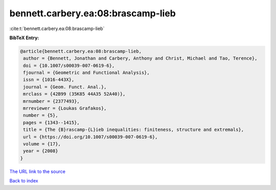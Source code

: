 bennett.carbery.ea:08:brascamp-lieb
===================================

:cite:t:`bennett.carbery.ea:08:brascamp-lieb`

**BibTeX Entry:**

.. code-block:: bibtex

   @article{bennett.carbery.ea:08:brascamp-lieb,
    author = {Bennett, Jonathan and Carbery, Anthony and Christ, Michael and Tao, Terence},
    doi = {10.1007/s00039-007-0619-6},
    fjournal = {Geometric and Functional Analysis},
    issn = {1016-443X},
    journal = {Geom. Funct. Anal.},
    mrclass = {42B99 (35K85 44A35 52A40)},
    mrnumber = {2377493},
    mrreviewer = {Loukas Grafakos},
    number = {5},
    pages = {1343--1415},
    title = {The {B}rascamp-{L}ieb inequalities: finiteness, structure and extremals},
    url = {https://doi.org/10.1007/s00039-007-0619-6},
    volume = {17},
    year = {2008}
   }
`The URL link to the source <ttps://doi.org/10.1007/s00039-007-0619-6}>`_


`Back to index <../By-Cite-Keys.html>`_
